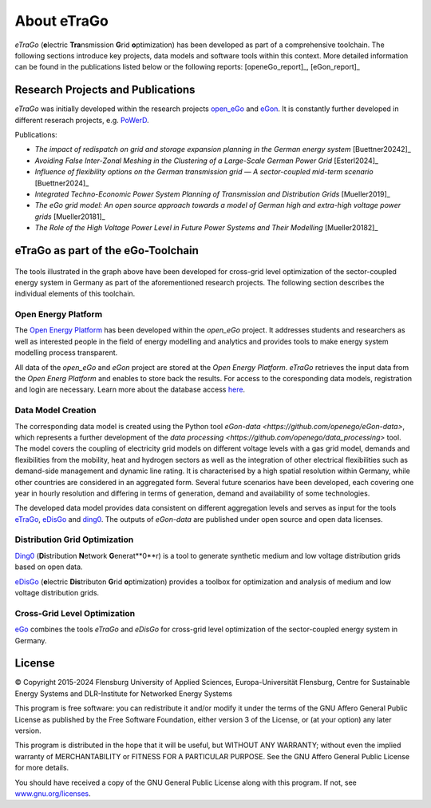 ============
About eTraGo
============

*eTraGo* (**e**\lectric **Tra**\nsmission **G**\rid **o**\ptimization) has been developed as part of a comprehensive toolchain. 
The following sections introduce key projects, data models and software tools within this context.
More detailed information can be found in the publications listed below or the following reports: [openeGo_report]_, [eGon_report]_


Research Projects and Publications
==================================

*eTraGo* was initially developed within the research projects
`open_eGo <https://openegoproject.wordpress.com>`_ and `eGon <https://ego-n.org/>`_.
It is constantly further developed in different reserach projects, 
e.g. `PoWerD <https://www.h2-powerd.de/>`_. 

Publications:

* *The impact of redispatch on grid and storage expansion planning in the German energy system* [Buettner20242]_
* *Avoiding False Inter-Zonal Meshing in the Clustering of a Large-Scale German Power Grid* [Esterl2024]_
* *Influence of flexibility options on the German transmission grid — A sector-coupled mid-term scenario* [Buettner2024]_
* *Integrated Techno-Economic Power System Planning of Transmission and Distribution Grids* [Mueller2019]_
* *The eGo grid model: An open source approach towards a model of German high and extra-high voltage power grids* [Mueller20181]_
* *The Role of the High Voltage Power Level in Future Power Systems and Their Modelling* [Mueller20182]_


eTraGo as part of the eGo-Toolchain
===================================

.. figure:: images/ego_tools.svg
   :align: center
   :scale: 75%

   
The tools illustrated in the graph above have been developed for cross-grid level optimization of the sector-coupled energy system in Germany as part of the aforementioned research projects. The following section describes the individual elements of this toolchain. 

Open Energy Platform
--------------------

The `Open Energy Platform <https://openenergy-platform.org/>`_ has been developed within the *open_eGo* project.
It addresses students and researchers as well as interested people in the field of energy modelling and analytics and provides tools to make energy system modelling process transparent.

All data of the *open_eGo* and *eGon* project are stored at the *Open Energy Platform*. *eTraGo* retrieves the input data from the *Open Energ Platform* and enables to store back the results.
For access to the coresponding data models, registration and login are necessary. Learn more about the database access `here  <https://oep-data-interface.readthedocs.io>`_.

Data Model Creation
-------------------

The corresponding data model is created using the Python tool `eGon-data <https://github.com/openego/eGon-data>`, which represents a further development of the `data processing <https://github.com/openego/data_processing>` tool. The model covers the coupling of electricity grid models on different voltage levels with a gas grid model, demands and flexibilities from the mobility, heat and hydrogen sectors as well as the integration of other electrical flexibilities such as demand-side management and dynamic line rating. It is characterised by a high spatial resolution within Germany, while other countries are considered in an aggregated form. Several future scenarios have been developed, each covering one year in hourly resolution and differing in terms of generation, demand and availability of some technologies. 

The developed data model provides data consistent on different aggregation levels and serves as input for the tools `eTraGo <https://github.com/openego/eTraGo>`_, `eDisGo <https://github.com/openego/eDisGo>`_ and `ding0 <https://github.com/openego/ding0>`_. The outputs of *eGon-data* are published under open source and open data licenses.

Distribution Grid Optimization
------------------------------

`Ding0 <https://dingo.readthedocs.io/>`_ (**Di**\stribution **N**\etwork **G**\enerat**0**\r) is a tool to generate synthetic 
medium and low voltage distribution grids based on open data.

`eDisGo <https://dingo.readthedocs.io/>`_ (**e**\lectric **Dis**\tributon **G**\rid **o**\ptimization) provides a toolbox for optimization and analysis
of medium and low voltage distribution grids.

Cross-Grid Level Optimization
-----------------------------

`eGo <http://openego.readthedocs.io/>`_ combines the tools *eTraGo* and *eDisGo* for cross-grid level optimization of the sector-coupled energy system in Germany.


License
=======

© Copyright 2015-2024
Flensburg University of Applied Sciences,
Europa-Universität Flensburg,
Centre for Sustainable Energy Systems and
DLR-Institute for Networked Energy Systems

This program is free software: you can redistribute it and/or modify it under
the terms of the GNU Affero General Public License as published by the Free
Software Foundation, either version 3 of the License, or (at your option)
any later version.

This program is distributed in the hope that it will be useful, but WITHOUT
ANY WARRANTY; without even the implied warranty of MERCHANTABILITY or FITNESS
FOR A PARTICULAR PURPOSE. See the GNU Affero General Public License for
more details.

You should have received a copy of the GNU General Public License along
with this program.
If not, see `www.gnu.org/licenses <https://www.gnu.org/licenses/>`_.
